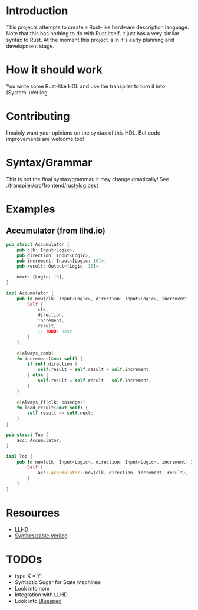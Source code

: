 #+NAME: A Rust-like hardware description language, transpiled directly into (System-)Verilog
#+AUTHOR: Benjamin Stürz <benni@stuerz.xyz>

* Introduction
This projects attempts to create a Rust-like hardware description language.
Note that this has nothing to do with Rust itself, it just has a very similar syntax to Rust.
At the moment this project is in it's early planning and development stage.

* How it should work
You write some Rust-like HDL and use the transpiler to turn it into (System-)Verilog.

* Contributing
I mainly want your opinions on the syntax of this HDL.
But code improvements are welcome too!

* Syntax/Grammar
This is not the final syntax/grammar, it may change drastically!
See [[./transpiler/src/frontend/rustylog.pest]]
* Examples
** Accumulator (from llhd.io)
#+begin_src rust
pub struct Accumulator {
	pub clk: Input<Logic>,
	pub direction: Input<Logic>,
	pub increment: Input<[Logic; 16]>,
	pub result: Output<[Logic; 16]>,

	next: [Logic; 16],
}

impl Accumulator {
	pub fn new(clk: Input<Logic>, direction: Input<Logic>, increment: Input<[Logic; 16]>, result: Output<[Logic; 16]>) -> Self {
		Self {
			clk,
			direction,
			increment,
			result,
			// TODO: next
		}
	}
	
	#[always_comb]
	fn increment(&mut self) {
		if self.direction {
			self.result = self.result + self.increment;
		} else {
			self.result = self.result - self.increment;
		}
	}

	#[always_ff(clk: posedge)]
	fn load_result(&mut self) {
		self.result <= self.next;
	}
}

pub struct Top {
	acc: Accumulator,
}

impl Top {
	pub fn new(clk: Input<Logic>, direction: Input<Logic>, increment: Input<[Logic; 16]>, result: Output<[Logic; 16]>) -> Top {
		Self {
			acc: Accumulator::new(clk, direction, increment, result),
		}
	}
}
#+end_src

* Resources
- [[http://llhd.io][LLHD]]
- [[https://sutherland-hdl.com/papers/2013-SNUG-SV_Synthesizable-SystemVerilog_paper.pdf][Synthesizable Verilog]]

* TODOs
- type X = Y;
- Syntactic Sugar for State Machines
- Look into nom
- Integration with LLHD
- Look into [[https://github.com/B-Lang-org/bsc][Bluespec]]

